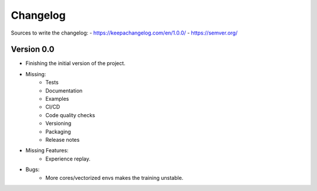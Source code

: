=========
Changelog
=========

Sources to write the changelog:
- https://keepachangelog.com/en/1.0.0/
- https://semver.org/

Version 0.0
===========

- Finishing the initial version of the project.
- Missing:
    - Tests
    - Documentation
    - Examples
    - CI/CD
    - Code quality checks
    - Versioning
    - Packaging
    - Release notes
- Missing Features:
    - Experience replay.

- Bugs:
    - More cores/vectorized envs makes the training unstable.
